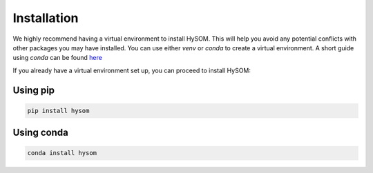 Installation
=============

We highly recommend having a virtual environment to install HySOM. This will help you avoid any potential conflicts with other packages you may have installed. You can use either `venv` or `conda` to create a virtual environment. A short guide using `conda` can be found `here <conda_env_setup.html>`_

If you already have a virtual environment set up, you can proceed to install HySOM:


Using pip
----------
.. code-block:: bash

    pip install hysom  


Using conda
-------------
.. code-block:: console

    conda install hysom  
